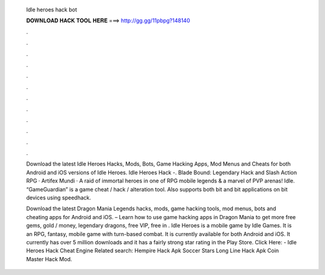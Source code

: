   Idle heroes hack bot
  
  
  
  𝐃𝐎𝐖𝐍𝐋𝐎𝐀𝐃 𝐇𝐀𝐂𝐊 𝐓𝐎𝐎𝐋 𝐇𝐄𝐑𝐄 ===> http://gg.gg/11pbpg?148140
  
  
  
  .
  
  
  
  .
  
  
  
  .
  
  
  
  .
  
  
  
  .
  
  
  
  .
  
  
  
  .
  
  
  
  .
  
  
  
  .
  
  
  
  .
  
  
  
  .
  
  
  
  .
  
  Download the latest Idle Heroes Hacks, Mods, Bots, Game Hacking Apps, Mod Menus and Cheats for both Android and iOS versions of Idle Heroes. Idle Heroes Hack -. Blade Bound: Legendary Hack and Slash Action RPG · Artifex Mundi · A raid of immortal heroes in one of RPG mobile legends & a marvel of PVP arenas! Idle. “GameGuardian” is a game cheat / hack / alteration tool. Also supports both bit and bit applications on bit devices using speedhack.
  
  Download the latest Dragon Mania Legends hacks, mods, game hacking tools, mod menus, bots and cheating apps for Android and iOS. – Learn how to use game hacking apps in Dragon Mania to get more free gems, gold / money, legendary dragons, free VIP, free in . Idle Heroes is a mobile game by Idle Games. It is an RPG, fantasy, mobile game with turn-based combat. It is currently available for both Android and iOS. It currently has over 5 million downloads and it has a fairly strong star rating in the Play Store. Click Here:  - Idle Heroes Hack Cheat Engine Related search: Hempire Hack Apk Soccer Stars Long Line Hack Apk Coin Master Hack Mod.

